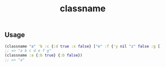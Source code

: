 #+TITLE: classname

[[http://clojars.org/ajchemist/classname][http://clojars.org/ajchemist/classname/latest-version.svg]]

** Usage
#+begin_src clojure
  (classname "a" 'b :c {:d true :x false} ["e" :f {'y nil "z" false :g []}])
  ;; => "a b c d e f g"
  (classname :a {:b true} {:b false})
  ;; => "a"
#+end_src
